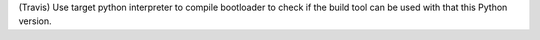 (Travis) Use target python interpreter to compile bootloader to check if the build tool can be used with that this Python version.